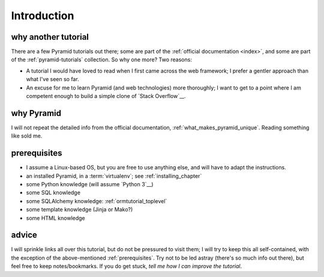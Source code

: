 .. _another-pyramid-tutorial:

************
Introduction
************

why another tutorial
====================

There are a few Pyramid tutorials out there;
some are part of the :ref:`official documentation <index>`,
and some are part of the :ref:`pyramid-tutorials` collection.
So why one more? Two reasons:

* A tutorial I would have loved to read when I first came across
  the web framework;
  I prefer a gentler approach than what I've seen so far.

* An excuse for me to learn Pyramid (and web technologies) more thoroughly;
  I want to get to a point where I am competent enough to build a simple
  clone of `Stack Overflow`__.


__ http://stackoverflow.com


why Pyramid
===========

I will not repeat the detailed info from the official documentation,
:ref:`what_makes_pyramid_unique`.
Reading something like sold me.


.. _prerequisites:

prerequisites
=============

.. TODO: finish this

- I assume a Linux-based OS, but you are free to use anything else,
  and will have to adapt the instructions.
- an installed Pyramid, in a :term:`virtualenv`; see :ref:`installing_chapter`
- some Python knowledge (will assume `Python 3`__)
- some SQL knowledge
- some SQLAlchemy knowledge: :ref:`ormtutorial_toplevel`
- some template knowledge (Jinja or Mako?)
- some HTML knowledge

__ http://docs.python.org/3


advice
======

I will sprinkle links all over this tutorial,
but do not be pressured to visit them;
I will try to keep this all self-contained,
with the exception of the above-mentioned :ref:`prerequisites`.
Try not to be led astray (there's so much info out there),
but feel free to keep notes/bookmarks.
If you do get stuck, `tell me how I can improve the tutorial`.

__ https://bitbucket.org/tshepang/another-pyramid-tutorial/issues
